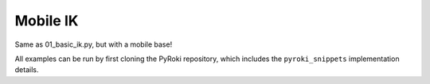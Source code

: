 .. Comment: this file is automatically generated by `update_example_docs.py`.
   It should not be modified manually.

Mobile IK
==========================================


Same as 01_basic_ik.py, but with a mobile base!

All examples can be run by first cloning the PyRoki repository, which includes the ``pyroki_snippets`` implementation details.



.. code-block:: python
        :linenos:


        import time
        import viser
        from robot_descriptions.loaders.yourdfpy import load_robot_description
        import numpy as np

        import pyroki as pk
        from viser.extras import ViserUrdf
        import pyroki_snippets as pks


        def main():
            """Main function for IK with a mobile base.
            The base is fixed along the xy plane, and is biased towards being at the origin.
            """

            urdf = load_robot_description("fetch_description")
            target_link_name = "gripper_link"

            # Create robot.
            robot = pk.Robot.from_urdf(urdf)

            # Set up visualizer.
            server = viser.ViserServer()
            server.scene.add_grid("/ground", width=2, height=2)
            base_frame = server.scene.add_frame("/base", show_axes=False)
            urdf_vis = ViserUrdf(server, urdf, root_node_name="/base")

            # Create interactive controller with initial position.
            ik_target = server.scene.add_transform_controls(
                "/ik_target", scale=0.2, position=(0.61, 0.0, 0.56), wxyz=(0, 0.707, 0, -0.707)
            )
            timing_handle = server.gui.add_number("Elapsed (ms)", 0.001, disabled=True)

            cfg = np.array(robot.joint_var_cls(0).default_factory())

            while True:
                # Solve IK.
                start_time = time.time()
                base_pos, base_wxyz, cfg = pks.solve_ik_with_base(
                    robot=robot,
                    target_link_name=target_link_name,
                    target_position=np.array(ik_target.position),
                    target_wxyz=np.array(ik_target.wxyz),
                    fix_base_position=(False, False, True),  # Only free along xy plane.
                    fix_base_orientation=(True, True, False),  # Free along z-axis rotation.
                    prev_pos=base_frame.position,
                    prev_wxyz=base_frame.wxyz,
                    prev_cfg=cfg,
                )

                # Update timing handle.
                elapsed_time = time.time() - start_time
                timing_handle.value = 0.99 * timing_handle.value + 0.01 * (elapsed_time * 1000)

                # Update visualizer.
                urdf_vis.update_cfg(cfg)
                base_frame.position = np.array(base_pos)
                base_frame.wxyz = np.array(base_wxyz)


        if __name__ == "__main__":
            main()

